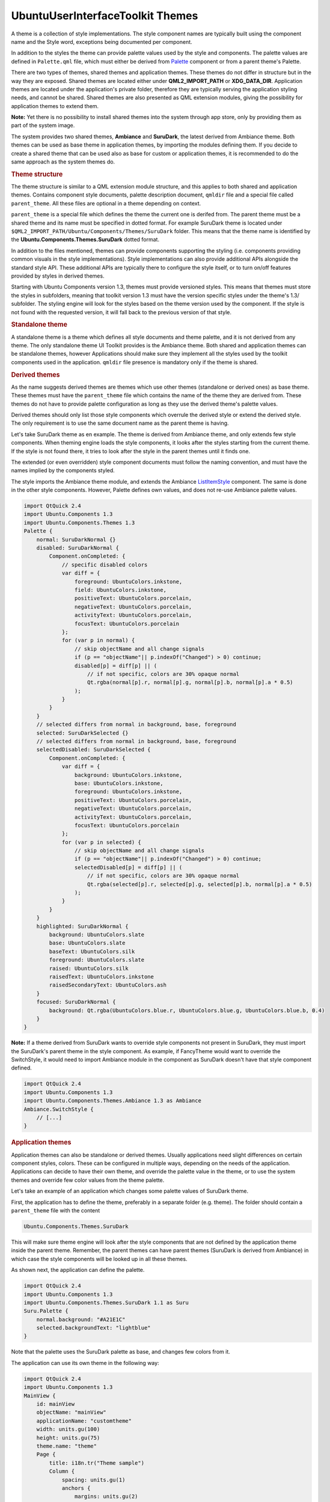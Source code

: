 .. _sdk_ubuntuuserinterfacetoolkit_themes:
UbuntuUserInterfaceToolkit Themes
=================================



A theme is a collection of style implementations. The style component
names are typically built using the component name and the Style word,
exceptions being documented per component.

In addition to the styles the theme can provide palette values used by
the style and components. The palette values are defined in
``Palette.qml`` file, which must either be derived from
`Palette </sdk/apps/qml/Ubuntu.Components/Themes.Palette/>`_  component
or from a parent theme's Palette.

There are two types of themes, shared themes and application themes.
These themes do not differ in structure but in the way they are exposed.
Shared themes are located either under **QML2\_IMPORT\_PATH** or
**XDG\_DATA\_DIR**. Application themes are located under the
application's private folder, therefore they are typically serving the
application styling needs, and cannot be shared. Shared themes are also
presented as QML extension modules, giving the possibility for
application themes to extend them.

**Note:** Yet there is no possibility to install shared themes into the
system through app store, only by providing them as part of the system
image.

The system provides two shared themes, **Ambiance** and **SuruDark**,
the latest derived from Ambiance theme. Both themes can be used as base
theme in application themes, by importing the modules defining them. If
you decide to create a shared theme that can be used also as base for
custom or application themes, it is recommended to do the same approach
as the system themes do.

.. rubric:: Theme structure
   :name: theme-structure

|image0|

The theme structure is similar to a QML extension module structure, and
this applies to both shared and application themes. Contains component
style documents, palette description document, ``qmldir`` file and a
special file called ``parent_theme``. All these files are optional in a
theme depending on context.

``parent_theme`` is a special file which defines the theme the current
one is derifed from. The parent theme must be a shared theme and its
name must be specified in dotted format. For example SuruDark theme is
located under ``$QML2_IMPORT_PATH/Ubuntu/Components/Themes/SuruDark``
folder. This means that the theme name is identified by the
**Ubuntu.Components.Themes.SuruDark** dotted format.

In addition to the files mentioned, themes can provide components
supporting the styling (i.e. components providing common visuals in the
style implementations). Style implementations can also provide
additional APIs alongside the standard style API. These additional APIs
are typically there to configure the style itself, or to turn on/off
features provided by styles in derived themes.

Starting with Ubuntu Components version 1.3, themes must provide
versioned styles. This means that themes must store the styles in
subfolders, meaning that toolkit version 1.3 must have the version
specific styles under the theme's 1.3/ subfolder. The styling engine
will look for the styles based on the theme version used by the
component. If the style is not found with the requested version, it will
fall back to the previous version of that style.

|image1|

.. rubric:: Standalone theme
   :name: standalone-theme

A standalone theme is a theme which defines all style documents and
theme palette, and it is not derived from any theme. The only standalone
theme UI Toolkit provides is the Ambiance theme. Both shared and
application themes can be standalone themes, however Applications should
make sure they implement all the styles used by the toolkit components
used in the application. ``qmldir`` file presence is mandatory only if
the theme is shared.

.. rubric:: Derived themes
   :name: derived-themes

As the name suggests derived themes are themes which use other themes
(standalone or derived ones) as base theme. These themes must have the
``parent_theme`` file which contains the name of the theme they are
derived from. These themes do not have to provide palette configuration
as long as they use the derived theme's palette values.

Derived themes should only list those style components which overrule
the derived style or extend the derived style. The only requirement is
to use the same document name as the parent theme is having.

Let's take SuruDark theme as en example. The theme is derived from
Ambiance theme, and only extends few style components. When theming
engine loads the style components, it looks after the styles starting
from the current theme. If the style is not found there, it tries to
look after the style in the parent themes until it finds one.

The extended (or even overridden) style component documents must follow
the naming convention, and must have the names implied by the components
styled.

The style imports the Ambiance theme module, and extends the Ambiance
`ListItemStyle </sdk/apps/qml/Ubuntu.Components/Styles.ListItemStyle/>`_ 
component. The same is done in the other style components. However,
Palette defines own values, and does not re-use Ambiance palette values.

.. code:: qml

    import QtQuick 2.4
    import Ubuntu.Components 1.3
    import Ubuntu.Components.Themes 1.3
    Palette {
        normal: SuruDarkNormal {}
        disabled: SuruDarkNormal {
            Component.onCompleted: {
                // specific disabled colors
                var diff = {
                    foreground: UbuntuColors.inkstone,
                    field: UbuntuColors.inkstone,
                    positiveText: UbuntuColors.porcelain,
                    negativeText: UbuntuColors.porcelain,
                    activityText: UbuntuColors.porcelain,
                    focusText: UbuntuColors.porcelain
                };
                for (var p in normal) {
                    // skip objectName and all change signals
                    if (p == "objectName"|| p.indexOf("Changed") > 0) continue;
                    disabled[p] = diff[p] || (
                        // if not specific, colors are 30% opaque normal
                        Qt.rgba(normal[p].r, normal[p].g, normal[p].b, normal[p].a * 0.5)
                    );
                }
            }
        }
        // selected differs from normal in background, base, foreground
        selected: SuruDarkSelected {}
        // selected differs from normal in background, base, foreground
        selectedDisabled: SuruDarkSelected {
            Component.onCompleted: {
                var diff = {
                    background: UbuntuColors.inkstone,
                    base: UbuntuColors.inkstone,
                    foreground: UbuntuColors.inkstone,
                    positiveText: UbuntuColors.porcelain,
                    negativeText: UbuntuColors.porcelain,
                    activityText: UbuntuColors.porcelain,
                    focusText: UbuntuColors.porcelain
                };
                for (var p in selected) {
                    // skip objectName and all change signals
                    if (p == "objectName"|| p.indexOf("Changed") > 0) continue;
                    selectedDisabled[p] = diff[p] || (
                        // if not specific, colors are 30% opaque normal
                        Qt.rgba(selected[p].r, selected[p].g, selected[p].b, normal[p].a * 0.5)
                    );
                }
            }
        }
        highlighted: SuruDarkNormal {
            background: UbuntuColors.slate
            base: UbuntuColors.slate
            baseText: UbuntuColors.silk
            foreground: UbuntuColors.slate
            raised: UbuntuColors.silk
            raisedText: UbuntuColors.inkstone
            raisedSecondaryText: UbuntuColors.ash
        }
        focused: SuruDarkNormal {
            background: Qt.rgba(UbuntuColors.blue.r, UbuntuColors.blue.g, UbuntuColors.blue.b, 0.4)
        }
    }

**Note:** If a theme derived from SuruDark wants to override style
components not present in SuruDark, they must import the SuruDark's
parent theme in the style component. As example, if FancyTheme would
want to override the SwitchStyle, it would need to import Ambiance
module in the component as SuruDark doesn't have that style component
defined.

.. code:: qml

    import QtQuick 2.4
    import Ubuntu.Components 1.3
    import Ubuntu.Components.Themes.Ambiance 1.3 as Ambiance
    Ambiance.SwitchStyle {
        // [...]
    }

.. rubric:: Application themes
   :name: application-themes

Application themes can also be standalone or derived themes. Usually
applications need slight differences on certain component styles,
colors. These can be configured in multiple ways, depending on the needs
of the application. Applications can decide to have their own theme, and
override the palette value in the theme, or to use the system themes and
override few color values from the theme palette.

Let's take an example of an application which changes some palette
values of SuruDark theme.

First, the application has to define the theme, preferably in a separate
folder (e.g. theme). The folder should contain a ``parent_theme`` file
with the content

.. code:: cpp

    Ubuntu.Components.Themes.SuruDark

This will make sure theme engine will look after the style components
that are not defined by the application theme inside the parent theme.
Remember, the parent themes can have parent themes (SuruDark is derived
from Ambiance) in which case the style components will be looked up in
all these themes.

As shown next, the application can define the palette.

.. code:: qml

    import QtQuick 2.4
    import Ubuntu.Components 1.3
    import Ubuntu.Components.Themes.SuruDark 1.1 as Suru
    Suru.Palette {
        normal.background: "#A21E1C"
        selected.backgroundText: "lightblue"
    }

Note that the palette uses the SuruDark palette as base, and changes few
colors from it.

The application can use its own theme in the following way:

.. code:: qml

    import QtQuick 2.4
    import Ubuntu.Components 1.3
    MainView {
        id: mainView
        objectName: "mainView"
        applicationName: "customtheme"
        width: units.gu(100)
        height: units.gu(75)
        theme.name: "theme"
        Page {
            title: i18n.tr("Theme sample")
            Column {
                spacing: units.gu(1)
                anchors {
                    margins: units.gu(2)
                    fill: parent
                }
                Label {
                    text: i18n.tr("Theme.name:") + " " + theme.name
                }
                Button {
                    width: parent.width
                    text: i18n.tr("Set Ambiance theme")
                    onClicked: {
                        theme.name = "Ubuntu.Components.Themes.Ambiance";
                    }
                }
                Button {
                    width: parent.width
                    text: i18n.tr("Set SuruDark theme")
                    onClicked: {
                        theme.name = "Ubuntu.Components.Themes.SuruDark";
                    }
                }
                Button {
                    width: parent.width
                    text: i18n.tr("Application theme")
                    onClicked: {
                        theme.name = "theme";
                    }
                }
            }
        }
    }

**Note:** An application, which overrides multiple shared theme versions
must provide separate style versions in its theme so the styling engine
can identify the proper styles for the components. Note however that
this is not mandatory, and it is up to the application developer to
decide whether the application should support multiple style versions or
not.

`Styles </sdk/apps/qml/UbuntuUserInterfaceToolkit/ubuntu-theming-styles/>`_ 
`Sub-theming </sdk/apps/qml/UbuntuUserInterfaceToolkit/ubuntu-theming-subtheming/>`_ 

.. |image0| image:: /media/sdk/apps/qml/ubuntu-theming-themes/images/surudark-theme.png
.. |image1| image:: /media/sdk/apps/qml/ubuntu-theming-themes/images/surudark-theme-13.png

